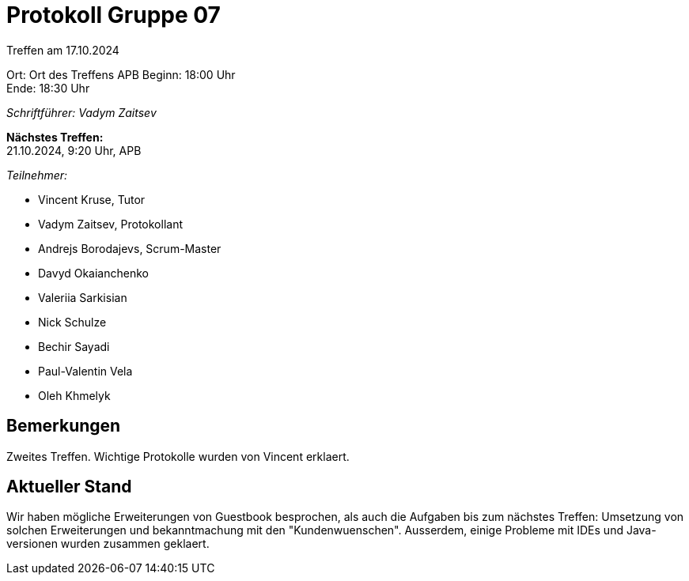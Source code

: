 = Protokoll Gruppe 07

Treffen am 17.10.2024

Ort:      Ort des Treffens APB
Beginn:   18:00 Uhr +
Ende:     18:30 Uhr

__Schriftführer: Vadym Zaitsev__

*Nächstes Treffen:* +
21.10.2024, 9:20 Uhr, APB

__Teilnehmer:__
//Tabellarisch oder Aufzählung, Kennzeichnung von Teilnehmern mit besonderer Rolle (z.B. Kunde)

- Vincent Kruse, Tutor
- Vadym Zaitsev, Protokollant
- Andrejs Borodajevs, Scrum-Master
- Davyd Okaianchenko
- Valeriia Sarkisian
- Nick Schulze
- Bechir Sayadi
- Paul-Valentin Vela
- Oleh Khmelyk

== Bemerkungen
Zweites Treffen. Wichtige Protokolle wurden von Vincent erklaert. 

== Aktueller Stand
Wir haben mögliche Erweiterungen von Guestbook besprochen, als auch die Aufgaben bis zum nächstes Treffen: Umsetzung von solchen Erweiterungen und bekanntmachung mit den "Kundenwuenschen". Ausserdem, einige Probleme mit IDEs und Java-versionen wurden zusammen geklaert.

